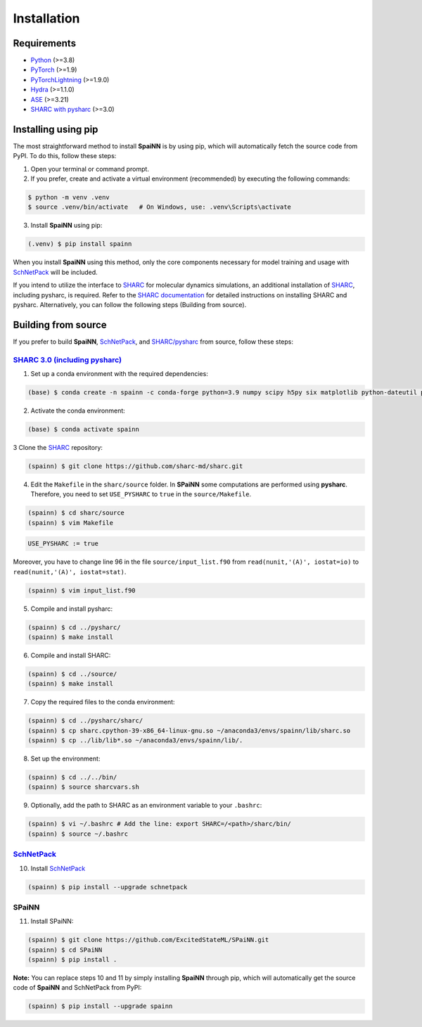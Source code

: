 =============
Installation
=============
.. _installation_instruction:

Requirements
--------------

* `Python <http://www.python.org/>`_ (>=3.8)
* `PyTorch <https://pytorch.org/docs/stable/index.html>`_ (>=1.9)
* `PyTorchLightning <https://www.pytorchlightning.ai/>`_ (>=1.9.0)
* `Hydra <https://hydra.cc/>`_ (>=1.1.0)
* `ASE <https://wiki.fysik.dtu.dk/ase/index.html>`_ (>=3.21)

* `SHARC with pysharc <https://sharc-md.org/>`_ (>=3.0)

Installing using pip
----------------------

The most straightforward method to install **SpaiNN** is by using pip, which will automatically fetch the source code from PyPI. To do this, follow these steps:

1. Open your terminal or command prompt.

2. If you prefer, create and activate a virtual environment (recommended) by executing the following commands:

.. code-block:: console

   $ python -m venv .venv
   $ source .venv/bin/activate   # On Windows, use: .venv\Scripts\activate

3. Install **SpaiNN** using pip:

.. code-block:: console

   (.venv) $ pip install spainn

When you install **SpaiNN** using this method, only the core components necessary for model training and usage with `SchNetPack <https://github.com/atomistic-machine-learning/schnetpack>`_ will be included.

If you intend to utilize the interface to `SHARC <https://sharc-md.org/>`_ for molecular dynamics simulations, an additional installation of `SHARC <https://sharc-md.org/>`_, including pysharc, is required. Refer to the `SHARC documentation <https://sharc-md.org/>`_ for detailed instructions on installing SHARC and pysharc. Alternatively, you can follow the following steps (Building from source).

Building from source
---------------------

If you prefer to build **SpaiNN**, `SchNetPack <https://github.com/atomistic-machine-learning/schnetpack>`_, and `SHARC/pysharc <https://sharc-md.org/>`_ from source, follow these steps:

`SHARC 3.0 (including pysharc) <https://sharc-md.org/>`_
^^^^^^^^^^^^^^^^^^^^^^^^^^^^^^^^^^^^^^^^^^^^^^^^^^^^^^^^^^^

1. Set up a conda environment with the required dependencies:

.. code-block:: console

   (base) $ conda create -n spainn -c conda-forge python=3.9 numpy scipy h5py six matplotlib python-dateutil pyyaml pyparsing kiwisolver cycler netcdf4 hdf5 h5utils gfortran gcc fftw

2. Activate the conda environment: 

.. code-block:: console

   (base) $ conda activate spainn

3 Clone the `SHARC <https://github.com/sharc-md/sharc>`_ repository:

.. code-block:: console

   (spainn) $ git clone https://github.com/sharc-md/sharc.git

4. Edit the ``Makefile`` in the ``sharc/source`` folder. In **SPaiNN** some computations are performed using **pysharc**. Therefore, you need to set ``USE_PYSHARC`` to ``true`` in the ``source/Makefile``.

.. code-block:: console

   (spainn) $ cd sharc/source
   (spainn) $ vim Makefile

.. code-block:: bash

   USE_PYSHARC := true

Moreover, you have to change line 96 in the file ``source/input_list.f90`` from ``read(nunit,'(A)', iostat=io)`` to ``read(nunit,'(A)', iostat=stat)``.

.. code-block:: console

   (spainn) $ vim input_list.f90

5. Compile and install pysharc:

.. code-block:: console

   (spainn) $ cd ../pysharc/
   (spainn) $ make install

6. Compile and install SHARC:

.. code-block:: console

   (spainn) $ cd ../source/
   (spainn) $ make install

7. Copy the required files to the conda environment:

.. code-block:: console

   (spainn) $ cd ../pysharc/sharc/
   (spainn) $ cp sharc.cpython-39-x86_64-linux-gnu.so ~/anaconda3/envs/spainn/lib/sharc.so
   (spainn) $ cp ../lib/lib*.so ~/anaconda3/envs/spainn/lib/. 

8. Set up the environment:

.. code-block:: console

   (spainn) $ cd ../../bin/
   (spainn) $ source sharcvars.sh

9. Optionally, add the path to SHARC as an environment variable to your ``.bashrc``:

.. code-block:: console

   (spainn) $ vi ~/.bashrc # Add the line: export SHARC=/<path>/sharc/bin/
   (spainn) $ source ~/.bashrc

`SchNetPack <https://github.com/atomistic-machine-learning/schnetpack>`_
^^^^^^^^^^^^^^^^^^^^^^^^^^^^^^^^^^^^^^^^^^^^^^^^^^^^^^^^^^^^^^^^^^^^^^^^^^

10. Install `SchNetPack <https://github.com/atomistic-machine-learning/schnetpack>`_

.. code-block:: console

   (spainn) $ pip install --upgrade schnetpack

SPaiNN
^^^^^^^^

11. Install SPaiNN:

.. code-block:: console

   (spainn) $ git clone https://github.com/ExcitedStateML/SPaiNN.git
   (spainn) $ cd SPaiNN
   (spainn) $ pip install .

**Note:** You can replace steps 10 and 11 by simply installing **SpaiNN** through pip, which will automatically get the source code of **SpaiNN** and SchNetPack from PyPI:

.. code-block:: console

   (spainn) $ pip install --upgrade spainn
